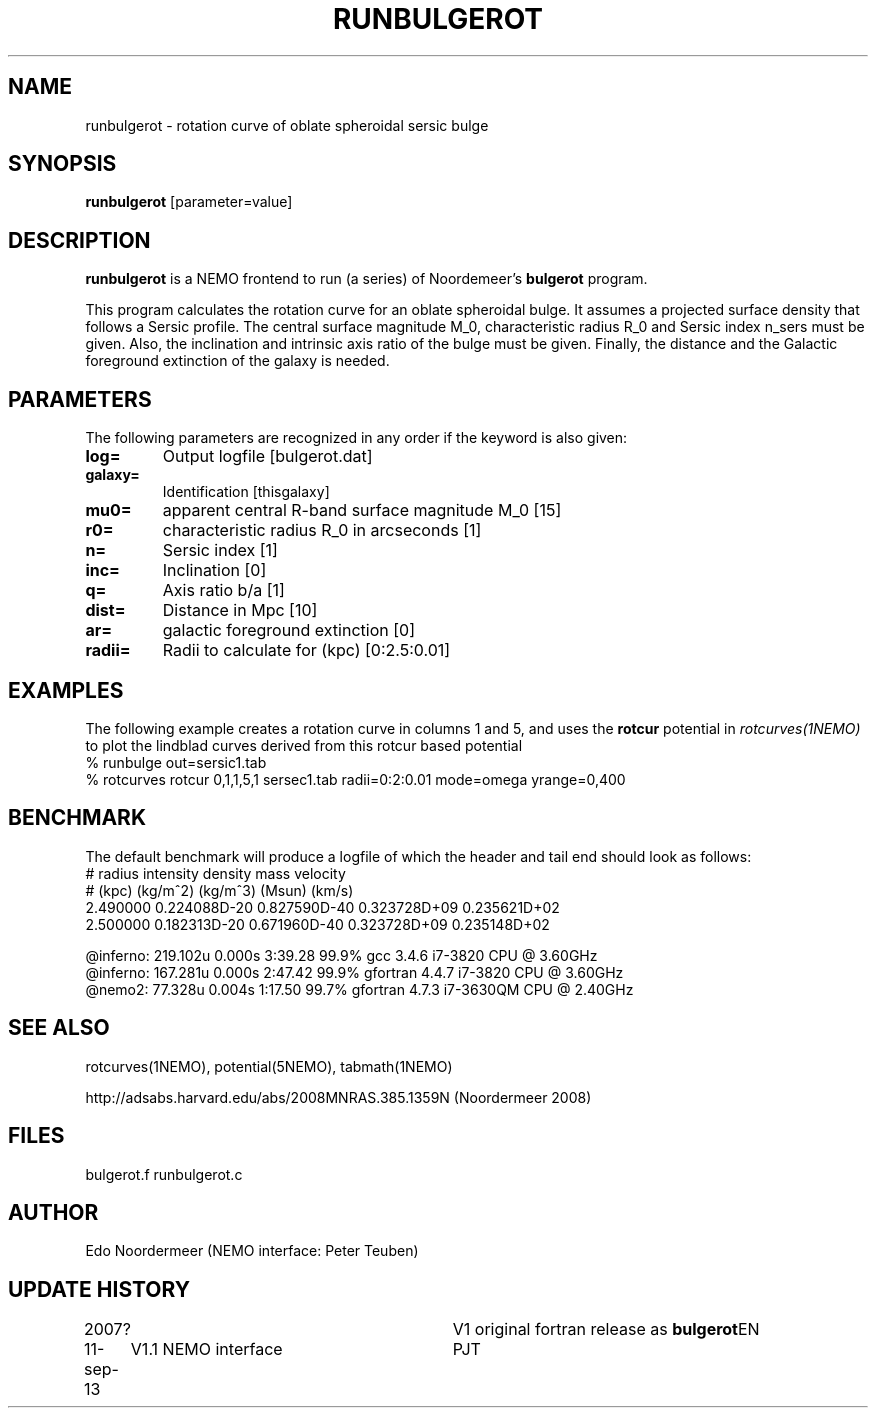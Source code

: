 .TH RUNBULGEROT 1NEMO "11 September 2013"
.SH NAME
runbulgerot \- rotation curve of oblate spheroidal sersic bulge
.SH SYNOPSIS
\fBrunbulgerot\fP [parameter=value]
.SH DESCRIPTION
\fBrunbulgerot\fP is a NEMO frontend to run (a series) of
Noordemeer's \fBbulgerot\fP program.
.PP
This program calculates the rotation curve for an oblate spheroidal 
bulge. It assumes a projected surface density that follows a Sersic 
profile. The central surface magnitude M_0, characteristic radius R_0 and
Sersic index n_sers must be given. Also, the inclination and intrinsic 
axis ratio of the bulge must be given. Finally, the distance and the 
Galactic foreground extinction of the galaxy is needed.
.SH PARAMETERS
The following parameters are recognized in any order if the keyword
is also given:
.TP
\fBlog=\fP
Output logfile [bulgerot.dat]      
.TP
\fBgalaxy=\fP
Identification [thisgalaxy]      
.TP
\fBmu0=\fP
apparent central R-band surface magnitude M_0 [15] 
.TP
\fBr0=\fP
characteristic radius R_0 in arcseconds [1]  
.TP
\fBn=\fP
Sersic index [1]     
.TP
\fBinc=\fP
Inclination [0]      
.TP
\fBq=\fP
Axis ratio b/a [1]    
.TP
\fBdist=\fP
Distance in Mpc [10]    
.TP
\fBar=\fP
galactic foreground extinction [0]    
.TP
\fBradii=\fP
Radii to calculate for (kpc) [0:2.5:0.01]  
.SH EXAMPLES
The following example creates a rotation curve in columns 1 and 5,
and uses the \fBrotcur\fP potential in \fIrotcurves(1NEMO)\fP to
plot the lindblad curves derived from this rotcur based potential
.nf
% runbulge out=sersic1.tab
% rotcurves rotcur 0,1,1,5,1 sersec1.tab radii=0:2:0.01 mode=omega yrange=0,400
.fi
.SH BENCHMARK
The default benchmark will produce a logfile of which the header and tail end
should look as follows:
.nf
#    radius     intensity      density         mass        velocity    
#    (kpc)      (kg/m^2)       (kg/m^3)       (Msun)        (km/s)     
...
    2.490000  0.224088D-20  0.827590D-40  0.323728D+09  0.235621D+02
    2.500000  0.182313D-20  0.671960D-40  0.323728D+09  0.235148D+02

@inferno:   219.102u 0.000s 3:39.28 99.9%     gcc      3.4.6  i7-3820 CPU @ 3.60GHz
@inferno:   167.281u 0.000s 2:47.42 99.9%     gfortran 4.4.7  i7-3820 CPU @ 3.60GHz
@nemo2:      77.328u 0.004s 1:17.50 99.7%     gfortran 4.7.3  i7-3630QM CPU @ 2.40GHz

.fi
.SH SEE ALSO
rotcurves(1NEMO), potential(5NEMO), tabmath(1NEMO)
.PP
http://adsabs.harvard.edu/abs/2008MNRAS.385.1359N  (Noordermeer 2008)
.SH FILES
bulgerot.f runbulgerot.c
.SH AUTHOR
Edo Noordermeer (NEMO interface: Peter Teuben)
.SH UPDATE HISTORY
.nf
.ta +1.0i +3.0i
2007?     	V1 original fortran release as \fBbulgerot\fP	EN
11-sep-13	V1.1 NEMO interface	PJT
.fi
